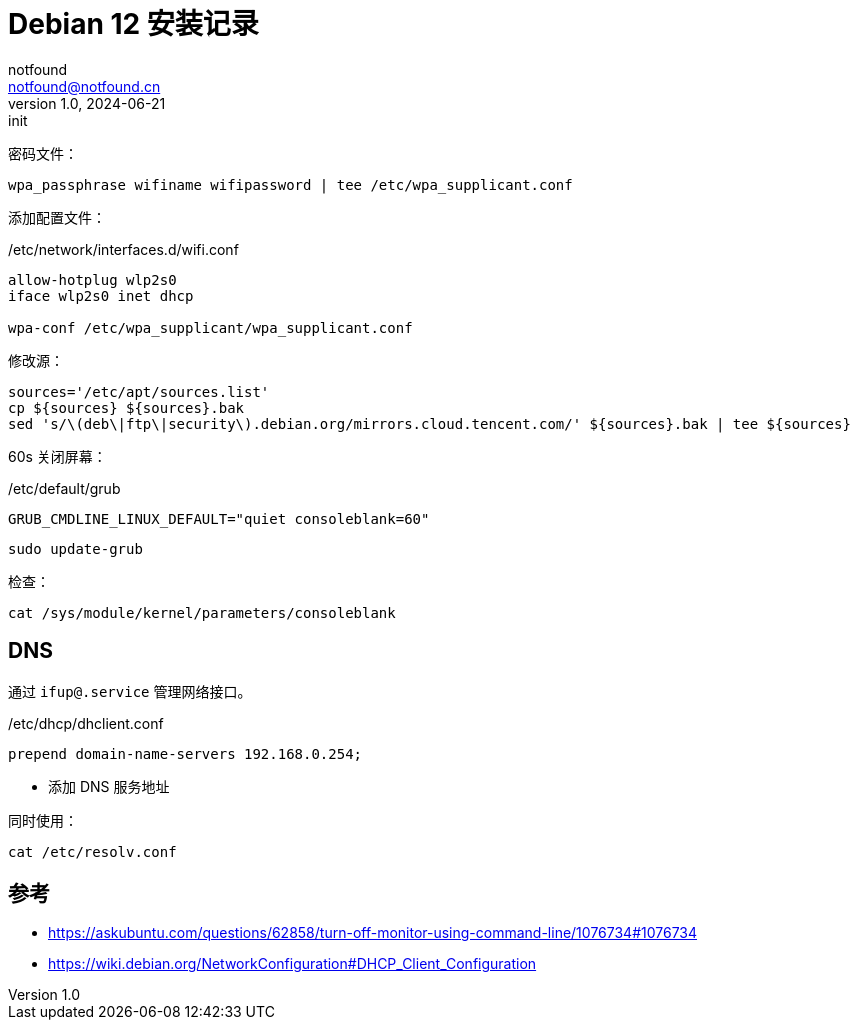 = Debian 12 安装记录
notfound <notfound@notfound.cn>
1.0, 2024-06-21: init

:page-slug: debian-install
:page-category: linux
:page-tags: linux
:page-draft: true

密码文件：

[source,bash]
----
wpa_passphrase wifiname wifipassword | tee /etc/wpa_supplicant.conf
----

添加配置文件：

./etc/network/interfaces.d/wifi.conf
[source,bash]
----
allow-hotplug wlp2s0
iface wlp2s0 inet dhcp

wpa-conf /etc/wpa_supplicant/wpa_supplicant.conf
----

修改源：

[source,bash]
----
sources='/etc/apt/sources.list'
cp ${sources} ${sources}.bak
sed 's/\(deb\|ftp\|security\).debian.org/mirrors.cloud.tencent.com/' ${sources}.bak | tee ${sources}
----

60s 关闭屏幕：

./etc/default/grub
[source,bash]
----
GRUB_CMDLINE_LINUX_DEFAULT="quiet consoleblank=60"
----

[source,bash]
----
sudo update-grub
----

检查：

[source,bash]
----
cat /sys/module/kernel/parameters/consoleblank
----

== DNS

通过 `ifup@.service` 管理网络接口。

./etc/dhcp/dhclient.conf
[source,conf]
----
prepend domain-name-servers 192.168.0.254;
----
* 添加 DNS 服务地址

同时使用：

[source,bash]
----
cat /etc/resolv.conf
----

== 参考

* https://askubuntu.com/questions/62858/turn-off-monitor-using-command-line/1076734#1076734
* https://wiki.debian.org/NetworkConfiguration#DHCP_Client_Configuration
